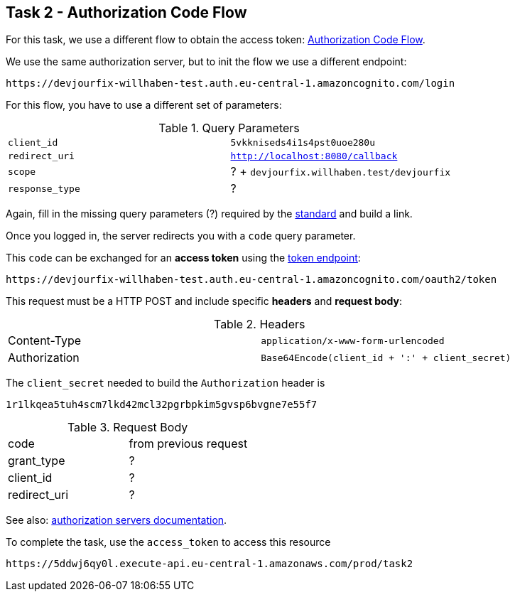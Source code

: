 == Task 2 - Authorization Code Flow

For this task, we use a different flow to obtain the access token:
https://openid.net/specs/openid-connect-core-1_0.html#CodeFlowAuth[Authorization Code Flow].

We use the same authorization server, but to init the flow we use a different endpoint:

 https://devjourfix-willhaben-test.auth.eu-central-1.amazoncognito.com/login

For this flow, you have to use a different set of parameters:

.Query Parameters
|===

|`client_id` | `5vkkniseds4i1s4pst0uoe280u`

|`redirect_uri` | `http://localhost:8080/callback`

|`scope` | ? + `devjourfix.willhaben.test/devjourfix`

|`response_type` | ? |

|===

Again, fill in the missing query parameters (?) required by the https://openid.net/specs/openid-connect-core-1_0.html#AuthorizationEndpoint[standard]
and build a link.

Once you logged in, the server redirects you with a `code` query parameter.

This `code` can be exchanged for an *access token* using
the https://openid.net/specs/openid-connect-core-1_0.html#TokenEndpoint[token endpoint]:

 https://devjourfix-willhaben-test.auth.eu-central-1.amazoncognito.com/oauth2/token

This request must be a HTTP POST and include specific *headers* and *request body*:

.Headers
|===

| Content-Type | `application/x-www-form-urlencoded`
| Authorization | `Base64Encode(client_id + ':' + client_secret)`

|===

The  `client_secret` needed to build the `Authorization` header is

 1r1lkqea5tuh4scm7lkd42mcl32pgrbpkim5gvsp6bvgne7e55f7


.Request Body
|===

| code | from previous request
| grant_type | ?
| client_id | ?
| redirect_uri | ?

|===

See also: https://docs.aws.amazon.com/cognito/latest/developerguide/token-endpoint.html[authorization servers documentation].


To complete the task, use the `access_token` to access this resource

 https://5ddwj6qy0l.execute-api.eu-central-1.amazonaws.com/prod/task2

